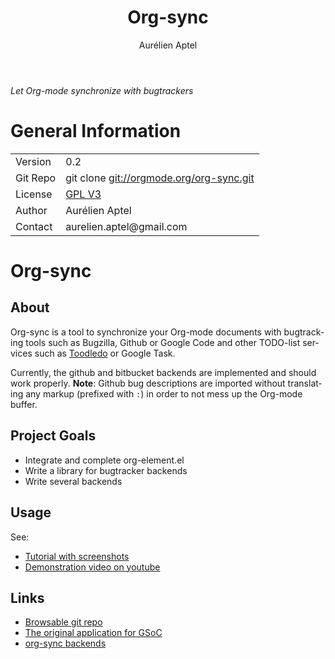 #+OPTIONS:    H:3 num:nil toc:2 \n:nil ::t |:t ^:{} -:t f:t *:t tex:t d:(HIDE) tags:not-in-toc
#+STARTUP:    align fold nodlcheck hidestars oddeven lognotestate hideblocks
#+SEQ_TODO:   TODO(t) INPROGRESS(i) WAITING(w@) | DONE(d) CANCELED(c@)
#+TAGS:       Write(w) Update(u) Fix(f) Check(c) noexport(n)
#+TITLE:      Org-sync
#+AUTHOR:     Aurélien Aptel
#+EMAIL:      aurelien.aptel@gmail.com
#+LANGUAGE:   en
#+HTML_HEAD:      <style type="text/css">#outline-container-introduction{ clear:both; }</style>
#+LINK_UP:    ../../index.html
#+LINK_HOME:  http://orgmode.org/worg/
#+EXCLUDE_TAGS: noexport

/Let Org-mode synchronize with bugtrackers/

* General Information

| Version  | 0.2                                      |
| Git Repo | git clone git://orgmode.org/org-sync.git |
| License  | [[http://www.gnu.org/licenses/gpl.html][GPL V3]]                                   |
| Author   | Aurélien Aptel                           |
| Contact  | aurelien.aptel@gmail.com                 |


* Org-sync
** About

Org-sync is a tool to synchronize your Org-mode documents with
bugtracking tools such as Bugzilla, Github or Google Code and other
TODO-list services such as [[http://www.toodledo.com/][Toodledo]] or Google Task.

Currently, the github and bitbucket backends are implemented and
should work properly. *Note*: Github bug descriptions are imported
without translating any markup (prefixed with =:=) in order to not
mess up the Org-mode buffer.

** Project Goals

- Integrate and complete org-element.el
- Write a library for bugtracker backends
- Write several backends

** Usage

See:
- [[file:tutorial/index.org][Tutorial with screenshots]]
- [[https://www.youtube.com/watch?v=kbj6-j0teCY][Demonstration video on youtube]]

** Links
- [[http://orgmode.org/w/?p=org-sync.git][Browsable git repo]]
- [[file:gnu-application.org][The original application for GSoC]]
- [[file:backends.org][org-sync backends]]
